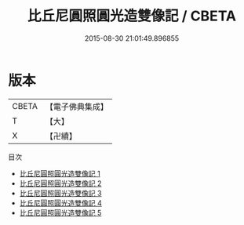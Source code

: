 #+TITLE: 比丘尼圓照圓光造雙像記 / CBETA

#+DATE: 2015-08-30 21:01:49.896855
* 版本
 |     CBETA|【電子佛典集成】|
 |         T|【大】     |
 |         X|【卍續】    |
目次
 - [[file:KR6p0007_001.txt][比丘尼圓照圓光造雙像記 1]]
 - [[file:KR6p0007_002.txt][比丘尼圓照圓光造雙像記 2]]
 - [[file:KR6p0007_003.txt][比丘尼圓照圓光造雙像記 3]]
 - [[file:KR6p0007_004.txt][比丘尼圓照圓光造雙像記 4]]
 - [[file:KR6p0007_005.txt][比丘尼圓照圓光造雙像記 5]]

